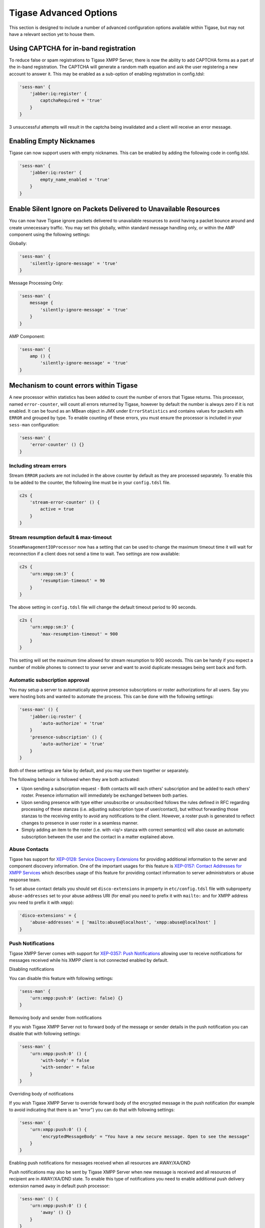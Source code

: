 Tigase Advanced Options
-----------------------------

This section is designed to include a number of advanced configuration options available within Tigase, but may not have a relevant section yet to house them.

Using CAPTCHA for in-band registration
^^^^^^^^^^^^^^^^^^^^^^^^^^^^^^^^^^^^^^^^^^^^

To reduce false or spam registrations to Tigase XMPP Server, there is now the ability to add CAPTCHA forms as a part of the in-band registration. The CAPTCHA will generate a random math equation and ask the user registering a new account to answer it. This may be enabled as a sub-option of enabling registration in config.tdsl:

.. code:: dsl

   'sess-man' {
       'jabber:iq:register' {
           captchaRequired = 'true'
       }
   }

.. **Note**::

   Because some clients do not refresh a registration form after an unsuccessful attempt, this option allows 3 retries with the same CAPTCHA.

3 unsuccessful attempts will result in the captcha being invalidated and a client will receive an error message.


Enabling Empty Nicknames
^^^^^^^^^^^^^^^^^^^^^^^^^^^^^^^^^^^^^^^^^^^^

Tigase can now support users with empty nicknames. This can be enabled by adding the following code in config.tdsl.

.. code:: dsl

   'sess-man' {
       'jabber:iq:roster' {
           empty_name_enabled = 'true'
       }
   }


Enable Silent Ignore on Packets Delivered to Unavailable Resources
^^^^^^^^^^^^^^^^^^^^^^^^^^^^^^^^^^^^^^^^^^^^^^^^^^^^^^^^^^^^^^^^^^^^^^^^^^^^^^^^^^^^^^^^

You can now have Tigase ignore packets delivered to unavailable resources to avoid having a packet bounce around and create unnecessary traffic. You may set this globally, within standard message handling only, or within the AMP component using the following settings:

Globally:

.. code:: dsl

   'sess-man' {
       'silently-ignore-message' = 'true'
   }

Message Processing Only:

.. code:: dsl

   'sess-man' {
       message {
           'silently-ignore-message' = 'true'
       }
   }

AMP Component:

.. code:: dsl

   'sess-man' {
       amp () {
           'silently-ignore-message' = 'true'
   }

Mechanism to count errors within Tigase
^^^^^^^^^^^^^^^^^^^^^^^^^^^^^^^^^^^^^^^^^^^^

A new processor within statistics has been added to count the number of errors that Tigase returns. This processor, named ``error-counter``, will count all errors returned by Tigase, however by default the number is always zero if it is not enabled. It can be found as an MBean object in JMX under ``ErrorStatistics`` and contains values for packets with ``ERROR`` and grouped by type. To enable counting of these errors, you must ensure the processor is included in your ``sess-man`` configuration:

.. code:: dsl

   'sess-man' {
       'error-counter' () {}
   }

Including stream errors
~~~~~~~~~~~~~~~~~~~~~~~~~~~

Stream ``ERROR`` packets are not included in the above counter by default as they are processed separately. To enable this to be added to the counter, the following line must be in your ``config.tdsl`` file.

.. code:: dsl

   c2s {
       'stream-error-counter' () {
           active = true
       }
   }

Stream resumption default & max-timeout
~~~~~~~~~~~~~~~~~~~~~~~~~~~~~~~~~~~~~~~~~~~~~~~~~~~~~~

``SteamManagementIOProcessor`` now has a setting that can be used to change the maximum timeout time it will wait for reconnection if a client does not send a time to wait. Two settings are now available:

.. code:: dsl

   c2s {
       'urn:xmpp:sm:3' {
           'resumption-timeout' = 90
       }
   }

The above setting in ``config.tdsl`` file will change the default timeout period to 90 seconds.

.. code:: dsl

   c2s {
       'urn:xmpp:sm:3' {
           'max-resumption-timeout' = 900
       }
   }

This setting will set the maximum time allowed for stream resumption to 900 seconds. This can be handy if you expect a number of mobile phones to connect to your server and want to avoid duplicate messages being sent back and forth.

Automatic subscription approval
~~~~~~~~~~~~~~~~~~~~~~~~~~~~~~~~~~~~~~~~~~~~~~~~~~~~~~

You may setup a server to automatically approve presence subscriptions or roster authorizations for all users. Say you were hosting bots and wanted to automate the process. This can be done with the following settings:

.. code:: dsl

   'sess-man' () {
       'jabber:iq:roster' {
           'auto-authorize' = 'true'
       }
       'presence-subscription' () {
           'auto-authorize' = 'true'
       }
   }

Both of these settings are false by default, and you may use them together or separately.

.. **Note**::

   ``presence-subscription`` is current default plugin. If you are using old ``presence`` then you should configure the option with correct plugin name.

The following behavior is followed when they are both activated:

-  Upon sending a subscription request - Both contacts will each others' subscription and be added to each others' roster. Presence information will immediately be exchanged between both parties.

-  Upon sending presence with type either unsubscribe or unsubscribed follows the rules defined in RFC regarding processing of these stanzas (i.e. adjusting subscription type of user/contact), but without forwarding those stanzas to the receiving entity to avoid any notifications to the client. However, a roster push is generated to reflect changes to presence in user roster in a seamless manner.

-  Simply adding an item to the roster (i.e. with <iq/> stanza with correct semantics) will also cause an automatic subscription between the user and the contact in a matter explained above.

Abuse Contacts
~~~~~~~~~~~~~~~~~~~~~~~~~~~

Tigase has support for `XEP-0128: Service Discovery Extensions <https://xmpp.org/extensions/xep-0128.html>`__ for providing additional information to the server and component discovery information. One of the important usages for this feature is `XEP-0157: Contact Addresses for XMPP Services <https://xmpp.org/extensions/xep-0157.html>`__ which describes usage of this feature for providing contact information to server administrators or abuse response team.

To set abuse contact details you should set ``disco-extensions`` in property in ``etc/config.tdsl`` file with subproperty ``abuse-addresses`` set to your abuse address URI (for email you need to prefix it with ``mailto:`` and for XMPP address you need to prefix it with ``xmpp``):

.. code:: dsl

   'disco-extensions' = {
       'abuse-addresses' = [ 'mailto:abuse@localhost', 'xmpp:abuse@localhost' ]
   }

Push Notifications
~~~~~~~~~~~~~~~~~~~~~~~~~~~

Tigase XMPP Server comes with support for `XEP-0357: Push Notifications <https://xmpp.org/extensions/xep-0357.html>`__ allowing user to receive notifications for messages received while his XMPP client is not connected enabled by default.


Disabling notifications

You can disable this feature with following settings:

.. code:: dsl

   'sess-man' {
       'urn:xmpp:push:0' (active: false) {}
   }

Removing body and sender from notifications

If you wish Tigase XMPP Server not to forward body of the message or sender details in the push notification you can disable that with following settings:

.. code:: dsl

   'sess-man' {
       'urn:xmpp:push:0' () {
           'with-body' = false
           'with-sender' = false
       }
   }

Overriding body of notifications

If you wish Tigase XMPP Server to override forward body of the encrypted message in the push notification (for example to avoid indicating that there is an "error") you can do that with following settings:

.. code:: dsl

   'sess-man' {
       'urn:xmpp:push:0' () {
           'encryptedMessageBody' = "You have a new secure message. Open to see the message"
       }
   }


Enabling push notifications for messages received when all resources are AWAY/XA/DND

Push notifications may also be sent by Tigase XMPP Server when new message is received and all resources of recipient are in AWAY/XA/DND state. To enable this type of notifications you need to enable additional push delivery extension named ``away`` in default push processor:

.. code:: dsl

   'sess-man' () {
       'urn:xmpp:push:0' () {
           'away' () {}
       }
   }

As this behaviour may not be expected by users and users need a compatible XMPP client to properly handle this notifications (XMPP client needs to retrieve message history from server to get actual message), in addition to enabling this plugin on the server, XMPP clients need to explicitly activate this feature. They can do that by including ``away`` attribute with value of ``true`` in push ``enable`` element send to the server, as in following example:

**Enabling Push notifications for away/xa/dnd account.**

.. code:: xml

   <iq type='set' id='x43'>
     <enable xmlns='urn:xmpp:push:0' away='true' jid='push-5.client.example' node='yxs32uqsflafdk3iuqo'>
       <x xmlns='jabber:x:data' type='submit'>
           ....
       </x>
     </enable>
   </iq>

If later on, user decides to disable notification for account in away/xa/dnd state, it may disable push notifications or once again send stanza to enable push notification but without ``away`` attribute being set:

.. code:: xml

   <iq type='set' id='x43'>
     <enable xmlns='urn:xmpp:push:0' away='true' jid='push-5.client.example' node='yxs32uqsflafdk3iuqo'>
       <x xmlns='jabber:x:data' type='submit'>
           ....
       </x>
     </enable>
   </iq>

